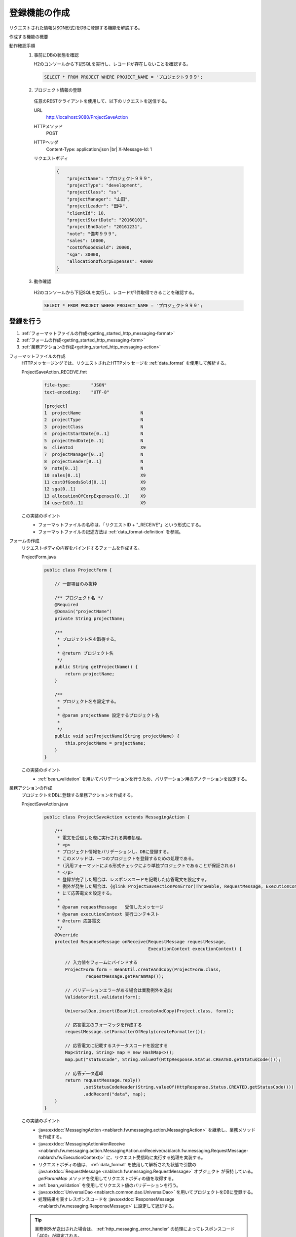.. _`getting_started_http_massaging-save`:

登録機能の作成
==========================================================
リクエストされた情報(JSON形式)をDBに登録する機能を解説する。

作成する機能の概要
  .. image:: ../images/overview.png

動作確認手順
  1. 事前にDBの状態を確認

     H2のコンソールから下記SQLを実行し、レコードが存在しないことを確認する。

     .. code-block:: sql

       SELECT * FROM PROJECT WHERE PROJECT_NAME = 'プロジェクト９９９';

  2. プロジェクト情報の登録

    任意のRESTクライアントを使用して、以下のリクエストを送信する。

    URL
      http://localhost:9080/ProjectSaveAction
    HTTPメソッド
      POST
    HTTPヘッダ
      Content-Type: application/json |br|
      X-Message-Id: 1
    リクエストボディ
      .. code-block:: json

        {
            "projectName": "プロジェクト９９９",
            "projectType": "development",
            "projectClass": "ss",
            "projectManager": "山田",
            "projectLeader": "田中",
            "clientId": 10,
            "projectStartDate": "20160101",
            "projectEndDate": "20161231",
            "note": "備考９９９",
            "sales": 10000,
            "costOfGoodsSold": 20000,
            "sga": 30000,
            "allocationOfCorpExpenses": 40000
        }

  3. 動作確認

    H2のコンソールから下記SQLを実行し、レコードが1件取得できることを確認する。

    .. code-block:: sql

      SELECT * FROM PROJECT WHERE PROJECT_NAME = 'プロジェクト９９９';

登録を行う
----------------------

#. :ref:`フォーマットファイルの作成<getting_started_http_messaging-format>`
#. :ref:`フォームの作成<getting_started_http_messaging-form>`
#. :ref:`業務アクションの作成<getting_started_http_messaging-action>`

.. _`getting_started_http_messaging-format`:

フォーマットファイルの作成
  HTTPメッセージングでは、リクエストされたHTTPメッセージを :ref:`data_format` を使用して解析する。

  ProjectSaveAction_RECEIVE.fmt
    .. code-block:: bash

      file-type:        "JSON"
      text-encoding:    "UTF-8"

      [project]
      1  projectName                       N
      2  projectType                       N
      3  projectClass                      N
      4  projectStartDate[0..1]            N
      5  projectEndDate[0..1]              N
      6  clientId                          X9
      7  projectManager[0..1]              N
      8  projectLeader[0..1]               N
      9  note[0..1]                        N
      10 sales[0..1]                       X9
      11 costOfGoodsSold[0..1]             X9
      12 sga[0..1]                         X9
      13 allocationOfCorpExpenses[0..1]    X9
      14 userId[0..1]                      X9

  この実装のポイント
    * フォーマットファイルの名称は、「リクエストID + "_RECEIVE"」という形式にする。
    * フォーマットファイルの記述方法は :ref:`data_format-definition` を参照。

.. _`getting_started_http_messaging-form`:

フォームの作成
  リクエストボディの内容をバインドするフォームを作成する。

  ProjectForm.java
    .. code-block:: java

      public class ProjectForm {

          // 一部項目のみ抜粋

          /** プロジェクト名 */
          @Required
          @Domain("projectName")
          private String projectName;

          /**
           * プロジェクト名を取得する。
           *
           * @return プロジェクト名
           */
          public String getProjectName() {
              return projectName;
          }

          /**
           * プロジェクト名を設定する。
           *
           * @param projectName 設定するプロジェクト名
           *
           */
          public void setProjectName(String projectName) {
              this.projectName = projectName;
          }
      }

  この実装のポイント
    * :ref:`bean_validation` を用いてバリデーションを行うため、バリデーション用のアノテーションを設定する。

.. _`getting_started_http_messaging-action`:

業務アクションの作成
  プロジェクトをDBに登録する業務アクションを作成する。

  ProjectSaveAction.java
    .. code-block:: java

      public class ProjectSaveAction extends MessagingAction {

          /**
           * 電文を受信した際に実行される業務処理。
           * <p>
           * プロジェクト情報をバリデーションし、DBに登録する。
           * このメソッドは、一つのプロジェクトを登録するための処理である。
           * (汎用フォーマットによる形式チェックにより単独プロジェクトであることが保証される)
           * </p>
           * 登録が完了した場合は、レスポンスコードを記載した応答電文を設定する。
           * 例外が発生した場合は、{@link ProjectSaveAction#onError(Throwable, RequestMessage, ExecutionContext)}
           * にて応答電文を設定する。
           * 
           * @param requestMessage   受信したメッセージ
           * @param executionContext 実行コンテキスト
           * @return 応答電文
           */
          @Override
          protected ResponseMessage onReceive(RequestMessage requestMessage,
                                              ExecutionContext executionContext) {

              // 入力値をフォームにバインドする
              ProjectForm form = BeanUtil.createAndCopy(ProjectForm.class,
                      requestMessage.getParamMap());

              // バリデーションエラーがある場合は業務例外を送出
              ValidatorUtil.validate(form);

              UniversalDao.insert(BeanUtil.createAndCopy(Project.class, form));

              // 応答電文のフォーマッタを作成する
              requestMessage.setFormatterOfReply(createFormatter());

              // 応答電文に記載するステータスコードを設定する
              Map<String, String> map = new HashMap<>();
              map.put("statusCode", String.valueOf(HttpResponse.Status.CREATED.getStatusCode()));

              // 応答データ返却
              return requestMessage.reply()
                     .setStatusCodeHeader(String.valueOf(HttpResponse.Status.CREATED.getStatusCode()))
                     .addRecord("data", map);
          }
      }


  この実装のポイント
    * :java:extdoc:`MessagingAction <nablarch.fw.messaging.action.MessagingAction>` を継承し、業務メソッドを作成する。
    * :java:extdoc:`MessagingAction#onReceive <nablarch.fw.messaging.action.MessagingAction.onReceive(nablarch.fw.messaging.RequestMessage-nablarch.fw.ExecutionContext)>`
      に、リクエスト受信時に実行する処理を実装する。
    * リクエストボディの値は、 :ref:`data_format` を使用して解析された状態で引数の :java:extdoc:`RequestMessage <nablarch.fw.messaging.RequestMessage>` オブジェクト
      が保持している。 `getParamMap` メソッドを使用してリクエストボディの値を取得する。
    * :ref:`bean_validation` を使用してリクエスト値のバリデーションを行う。
    * :java:extdoc:`UniversalDao <nablarch.common.dao.UniversalDao>` を用いてプロジェクトをDBに登録する。
    * 処理結果を表すレスポンスコードを :java:extdoc:`ResponseMessage <nablarch.fw.messaging.ResponseMessage>` に設定して返却する。

  .. tip::
    業務例外が送出された場合は、 :ref:`http_messaging_error_handler` の処理によってレスポンスコード「400」が設定される。

.. |br| raw:: html

  <br />